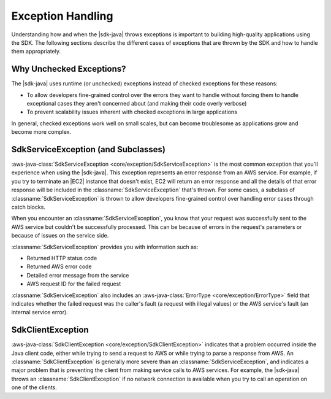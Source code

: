.. Copyright 2010-2018 Amazon.com, Inc. or its affiliates. All Rights Reserved.

   This work is licensed under a Creative Commons Attribution-NonCommercial-ShareAlike 4.0
   International License (the "License"). You may not use this file except in compliance with the
   License. A copy of the License is located at http://creativecommons.org/licenses/by-nc-sa/4.0/.

   This file is distributed on an "AS IS" BASIS, WITHOUT WARRANTIES OR CONDITIONS OF ANY KIND,
   either express or implied. See the License for the specific language governing permissions and
   limitations under the License.

##################
Exception Handling
##################

.. meta::
   :description: How to handle exceptions thrown by the AWS SDK for Java.
   :keywords:

Understanding how and when the |sdk-java| throws exceptions is important to building
high-quality applications using the SDK. The following sections describe the different cases of
exceptions that are thrown by the SDK and how to handle them appropriately.

Why Unchecked Exceptions?
=========================

The |sdk-java| uses runtime (or unchecked) exceptions instead of checked exceptions for these
reasons:

* To allow developers fine-grained control over the errors they want to handle without forcing them
  to handle exceptional cases they aren't concerned about (and making their code overly verbose)

* To prevent scalability issues inherent with checked exceptions in large applications

In general, checked exceptions work well on small scales, but can become troublesome as applications
grow and become more complex.


SdkServiceException (and Subclasses)
======================================

:aws-java-class:`SdkServiceException <core/exception/SdkServiceException>` is the most common
exception that you'll experience when using
the |sdk-java|. This exception represents an error response from an AWS service. For example, if you
try to terminate an |EC2| instance that doesn't exist, EC2 will return an error response and all the
details of that error response will be included in the :classname:`SdkServiceException` that's thrown.
For some cases, a subclass of :classname:`SdkServiceException` is thrown to allow developers
fine-grained control over handling error cases through catch blocks.

When you encounter an :classname:`SdkServiceException`, you know that your request was successfully
sent to the AWS service but couldn't be successfully processed. This can be because of errors in
the request's parameters or because of issues on the service side.

:classname:`SdkServiceException` provides you with information such as:

* Returned HTTP status code

* Returned AWS error code

* Detailed error message from the service

* AWS request ID for the failed request

:classname:`SdkServiceException` also includes an
:aws-java-class:`ErrorType <core/exception/ErrorType>` field that indicates whether
the failed request was the caller's fault (a request with illegal values) or the
AWS service's fault (an internal service error).


SdkClientException
===================

:aws-java-class:`SdkClientException <core/exception/SdkClientException>` indicates that a
problem occurred inside the Java client code,
either while trying to send a request to AWS or while trying to parse a response from AWS.
An :classname:`SdkClientException` is generally more severe than an
:classname:`SdkServiceException`, and indicates a major problem that is preventing the
client from making service calls to AWS services. For example, the |sdk-java|
throws an :classname:`SdkClientException` if no network connection is available when you try to
call an operation on one of the clients.
